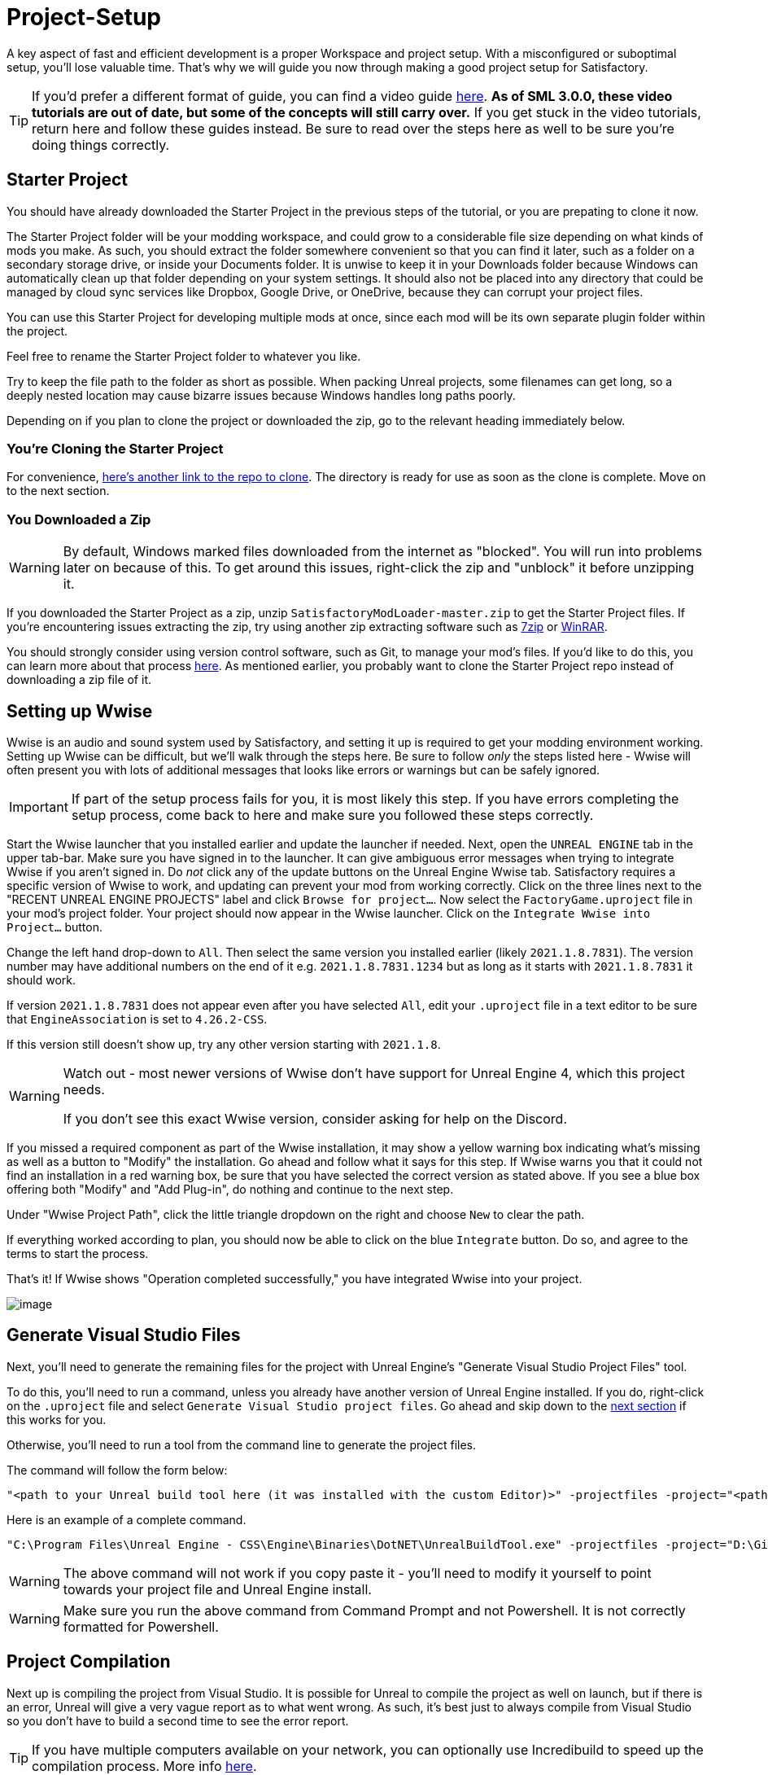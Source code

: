 = Project-Setup

A key aspect of fast and efficient development is a proper Workspace and
project setup. With a misconfigured or suboptimal setup, you'll lose
valuable time. That's why we will guide you now through making a good
project setup for Satisfactory.

[TIP]
====
If you'd prefer a different format of guide, you can find a video guide
https://youtu.be/-HVw6-3Awqs?t=249[here].
**As of SML 3.0.0, these video tutorials are out of date,
but some of the concepts will still carry over.**
If you get stuck in the video tutorials, return here and follow these guides instead.
Be sure to read over the steps here as well to be sure you're doing things correctly.
====

== Starter Project

You should have already downloaded the Starter Project in the previous steps of the tutorial,
or you are prepating to clone it now.

The Starter Project folder will be your modding workspace,
and could grow to a considerable file size depending on what kinds of mods you make.
As such, you should extract the folder somewhere convenient so that you can find it later,
such as a folder on a secondary storage drive, or inside your Documents folder.
It is unwise to keep it in your Downloads folder
because Windows can automatically clean up that folder depending on your system settings.
It should also not be placed into any directory that could be managed by cloud sync services
like Dropbox, Google Drive, or OneDrive, because they can corrupt your project files.

You can use this Starter Project for developing multiple mods at once,
since each mod will be its own separate plugin folder within the project.

Feel free to rename the Starter Project folder to whatever you like.

Try to keep the file path to the folder as short as possible.
When packing Unreal projects, some filenames can get long,
so a deeply nested location may cause bizarre issues because Windows handles long paths poorly.

Depending on if you plan to clone the project or downloaded the zip, go to the relevant heading immediately below.

=== You're Cloning the Starter Project

For convenience, https://github.com/satisfactorymodding/SatisfactoryModLoader/[here's another link to the repo to clone].
The directory is ready for use as soon as the clone is complete.
Move on to the next section.

=== You Downloaded a Zip

[WARNING]
====
By default, Windows marked files downloaded from the internet as "blocked".
You will run into problems later on because of this.
To get around this issues, right-click the zip and "unblock" it before unzipping it.
====

If you downloaded the Starter Project as a zip,
unzip `SatisfactoryModLoader-master.zip` to get the Starter Project files.
If you're encountering issues extracting the zip,
try using another zip extracting software
such as https://www.7-zip.org/[7zip]
or https://www.win-rar.com/start.html[WinRAR].

You should strongly consider using version control software,
such as Git, to manage your mod's files.
If you'd like to do this, you can learn more about that process
xref:Development/BeginnersGuide/CreateGitRepo.adoc[here].
As mentioned earlier, you probably want to clone the Starter Project repo
instead of downloading a zip file of it.

== Setting up Wwise

Wwise is an audio and sound system used by Satisfactory,
and setting it up is required to get your modding environment working.
Setting up Wwise can be difficult, but we'll walk through the steps here.
Be sure to follow _only_ the steps listed here
- Wwise will often present you with lots of additional messages
that looks like errors or warnings but can be safely ignored.

[IMPORTANT]
====
If part of the setup process fails for you, it is most likely this step.
If you have errors completing the setup process,
come back to here and make sure you followed these steps correctly.
====

Start the Wwise launcher that you installed earlier and update the launcher if needed.
Next, open the `UNREAL ENGINE` tab in the upper tab-bar.
Make sure you have signed in to the launcher. 
It can give ambiguous error messages when trying to integrate Wwise if you aren't signed in.
Do _not_ click any of the update buttons on the Unreal Engine Wwise tab.
Satisfactory requires a specific version of Wwise to work,
and updating can prevent your mod from working correctly.
Click on the three lines next to the "RECENT UNREAL ENGINE PROJECTS" label
and click `Browse for project...`.
Now select the `FactoryGame.uproject` file in your mod's project folder.
Your project should now appear in the Wwise launcher.
Click on the `Integrate Wwise into Project...` button.

Change the left hand drop-down to `All`.
Then select the same version you installed earlier (likely `2021.1.8.7831`). 
The version number may have additional numbers on the end of it e.g.
`2021.1.8.7831.1234` but as long as it starts with `2021.1.8.7831` it should work.

If version `2021.1.8.7831` does not appear even after you have selected `All`,
edit your `.uproject` file in a text editor to be sure that `EngineAssociation`
is set to `4.26.2-CSS`.

If this version still doesn't show up, try any other version starting with `2021.1.8`.

[WARNING]
====
Watch out - most newer versions of Wwise don't have support for Unreal Engine 4, which this project needs.

If you don't see this exact Wwise version, consider asking for help on the Discord.
====

If you missed a required component as part of the Wwise installation,
it may show a yellow warning box indicating what's missing
as well as a button to "Modify" the installation.
Go ahead and follow what it says for this step.
If Wwise warns you that it could not find an installation in a red warning box,
be sure that you have selected the correct version as stated above.
If you see a blue box offering both "Modify" and "Add Plug-in",
do nothing and continue to the next step.

Under "Wwise Project Path", click the little triangle dropdown on the right
and choose `New` to clear the path.

If everything worked according to plan,
you should now be able to click on the blue `Integrate` button.
Do so, and agree to the terms to start the process.

That's it! If Wwise shows "Operation completed successfully,"
you have integrated Wwise into your project.

image:BeginnersGuide/simpleMod/Wwise_integrate.gif[image]

== Generate Visual Studio Files

Next, you'll need to generate the remaining files for the project
with Unreal Engine's "Generate Visual Studio Project Files" tool. 

To do this, you'll need to run a command,
unless you already have another version of Unreal Engine installed.
If you do, right-click on the `.uproject` file and select `Generate Visual Studio project files`.
Go ahead and skip down to the link:#_project_compilation[next section] if this works for you.

Otherwise, you'll need to run a tool from the command line to generate the project files.

The command will follow the form below:

```
"<path to your Unreal build tool here (it was installed with the custom Editor)>" -projectfiles -project="<path to your .uproject file here>" -game -rocket -progress
```

Here is an example of a complete command.

```
"C:\Program Files\Unreal Engine - CSS\Engine\Binaries\DotNET\UnrealBuildTool.exe" -projectfiles -project="D:\Git\SatisfactoryModLoader\FactoryGame.uproject" -game -rocket -progress
```

[WARNING]
====
The above command will not work if you copy paste it
- you'll need to modify it yourself to point towards your project file and Unreal Engine install.
====

[WARNING]
====
Make sure you run the above command from Command Prompt and not Powershell.
It is not correctly formatted for Powershell.
====

== Project Compilation

Next up is compiling the project from Visual Studio.
It is possible for Unreal to compile the project as well on launch,
but if there is an error,
Unreal will give a very vague report as to what went wrong.
As such, it's best just to always compile from Visual Studio
so you don't have to build a second time to see the error report.

[TIP]
====
If you have multiple computers available on your network, you can optionally use Incredibuild to speed up the compilation process. More info 
xref:CommunityResources/incredibuild.adoc[here].
====

Open up the FactoryGame.sln file in your project folder.
Once Visual Studio loads,
make sure that you have `Development Editor` Solution Configuration
and `Win64` Solution Platform selected in the top toolbar.
It's near the undo/redo buttons and the play button menu items.

image:BeginnersGuide/BuildTargetSelection.png[Select Development Editor build target]

Now, from the top toolbar, select `Build` > `Build Solution`.

image:BeginnersGuide/PressBuild.png[Build Solution]

This will take some time; go pet some lizard doggos as you wait.
See link:#Compiling_Troubleshooting[below] if you run into any issues.
You'll know it's done when the little box-with-cubes-piling-into-it
icon in the colored bar at the bottom of Visual Studio goes away.
You can monitor its progress from the Output log window if desired.

////
dedi-docs
If you are building for dedicated servers, see
link:UpdatingToDedi.adoc#_DedicatedServerProjectCompilation[Project Compilation - Dedicated Server Support (Optional)]
dedi-docs
////

After it completes, you should select the `Shipping` Solution Configuration from the top toolbar
(the same place you selected `Development Editor` earlier)
and start another build.
Building both of these is required for the editor to function correctly
and for you to be able to distribute your mod.

Now that you've built the binaries, your Unreal Editor should open without any issues.

[IMPORTANT]
====
Some important notes for the future:

After updates to SML that change the Editor,
or your own {cpp} code that changes Editor functionality,
you must close the Editor and rebuild `Development Editor`
from Visual Studio for the changes to take effect.

When you want to test or release your mod, make sure to build the project for  `Shipping|Win64`.

Without doing so, your mod will be missing important files.
====

////
dedi-docs
Block comments don't work inside ==== blocks, this goes inside the IMPORTANT

, `Shipping_Server|Win64`, and/or `Shipping_Server|Linux`, depending on which you are going to test/release your mod for.
////

[id='Compiling_Troubleshooting']
=== Troubleshooting

Almost all warnings, and occasionally some errors, reported by the editor can be safely ignored during the build process.
This section will help you decide how to proceed if you encounter errors while building.

==== The command ... exited with code 6

This is not actually an error message, just a message that is informing you that the build task has failed.
Keep reading the Error List to see what actually went wrong.

==== Compiler is out of heap space

Your computer ran out of RAM while trying to compile the project.
This is a common issue even on computers with 32GB of RAM.
Thankfully the completed build progress persists between attempts at building,
so just keep re-running the build task and it will slowly make progress.
Close other stuff on your computer that is using RAM if possible, such as web browsers and games.
Restarting your computer and then trying the build again may also help.

If the project still continues to fail to build with this reason after many attempts,
contact us on the Discord for further troubleshooting.
Your computer may unfortunately not have enough ram to compile the project.

==== AkAudio

If you see errors related to `AkAudio` or similar,
you need to go back and re-do the link:#_setting_up_wwise[Wwise integration step].

==== Something Else

If you run into a problem that isn't described above,
please ask for help on the Discord, even if you fix it yourself.
We can update the docs with your findings to help other people that might have a similar issue!

== Open Unreal Editor

The Unreal Editor allows you to create new content for the game and helps build your mod.
It also heavily relies on the C++ project,
so make sure you don't change stuff in there unless you know what you're doing.

In order to open the project in Unreal Engine, you'll have to open the Unreal Editor.
You can find it by searching for it in the Windows search bar
(it should appear as `Unreal Engine - CSS`)
or by navigating to where you installed it,
which is probably something similar to
`C:\Program Files\Unreal Engine - CSS\Engine\Binaries\Win64\UnrealEditor.exe`

Once the Unreal Engine editor has launched,
open your project by navigating to
`Projects` -> `Browse` (bottom right corner)
and selecting the file `FactoryGame.uproject` in your starter project folder.
Opening the project for the first time can take a considerable amount of time.

You might be told that some modules were
"missing or built with a missing engine version"; press `Yes` and allow it to build.
This will take some time, and will drastically increase the size of your project folder
- go find some more lizard doggos to pet.

If this step fails, you should go back to
link:#_project_compilation[compile the editor from Visual Studio]
to find out why it's erroring and return here when finished with that step.
Consider seeking help on the Discord if you are stuck here.

Once you load into the Editor,
you might see a popup that says 'New plugins are available.'
You can safely dismiss this popup.

Now is a good time to familiarize yourself with
the Unreal Engine editor through various other tutorials.
We suggest you take the 'Welcome to the Unreal Editor'
guided tutorial that the editor should be telling you about
if you haven't taken or dismissed it yet.

== Setting up Alpakit

Alpakit is a tool made by the modding community
to make building and testing your mod more convenient.
It's one of the mods that comes pre-installed with the starter project.

Click on the Alpakit button in the Tool-Bar of the Unreal viewport to open its panel.
It looks like an alpaca peeking out of a cardboard box.
You can also bring it up via `File > Alpakit`.

Click on the 3 dots near `Satisfactory Game Path`
and select your root Satisfactory game installation folder.
It will be something like
`C:\Program Files\EpicGames\SatisfactoryEarlyAccess\`.
Choose an item from `Launch Game After Packing`
if you'd like the game to be launched after you pack your mod files,
or leave it on 'Do not launch' if desired.
Check `Copy Mods to Game` so that you don't have to move files manually to test your mod.

[TIP]
====
Find out more about how to launch the game quickly for testing on the
xref:Development/TestingResources.adoc[Testing/Multiplayer Testing] page.
====

Right now you should see two items in a searchable list -
`Example Mod (ExampleMod)` and `Satisfactory Mod Loader (SML)`.
This is the list of all mods present in your project.
They are listed first by friendly name and then by
xref:Development/BeginnersGuide/index.adoc#_mod_reference[Mod Reference]
in parentheses.
Once you have created a mod, it will appear in the list automatically.

////
dedi-docs
=== Packaging Mods with Alpakit
For the following to be packaged, the requisite build (see xref:Development/BeginnersGuide/project_setup.adoc#_project_compilation[Project Compilation]) must be completed and successful.
** Windows Client - `Shipping - x64 / Shipping|Win64`
** Windows Server - `Shipping_Server - x64 / Shipping_Server|Win64`
** Linux Server - `Linux_Shipping_Server - Win32 / Shipping_Server|Linux`

You can press the 'Alpakit Dev' button next to a mod to have Alpakit build and copy your mod to your Satisfactory installation(s).

Note that for the following types of targets to be packaged, the requisite build
(see xref:Development/BeginnersGuide/project_setup.adoc#_project_compilation[Project Compilation])
must be completed and successful.

* Windows - `Shipping - x64 / Shipping|Win64`
* Windows Server - `Shipping_Server - x64 / Shipping_Server|Win64`
* Linux Server - `Linux_Shipping_Server - Win32 / Shipping_Server|Linux`

For our local testing, we will only need Windows (the client) checked.

// TODO retake this screenshot with just the example items and just the fields we want them to have checked

You can press the 'Alpakit Dev' button next to a mod to have Alpakit build and deploy your mod to your Satisfactory installation(s).

image:BeginnersGuide/Alpakit.png[Alpakit, align="center"]
dedi-docs
////
=== (Optional) Packaging SML

Note that if you have not yet installed SML in your game files,
you can use Alpakit to build SML for you and put it in the right folder.
This could cause problems if your copy of the Starter Project
is not up to date with the latest SML changes,
in which case you should either
xref:Development/UpdatingToNewVersions.adoc[update your Starter Project]
or use the Mod Manager's `development` profile to install SML for you instead.

== Ready to Rumble

That should be it. Your starter project should now be set up and ready to go!
In the xref:Development/BeginnersGuide/SimpleMod/index.adoc[next section],
we'll walk through creating the base Plugin for your mod,
then run through a couple common modding examples
to demonstrate how to get started making your own mods.

The Starter Project also includes and ExampleMod that you can look at,
which includes examples like those described in this documentation,
as well as a few things that don't have docs pages yet.
It also has some examples of {cpp} mod functionality.
Consider looking around in there after completing some of these tutorials.
